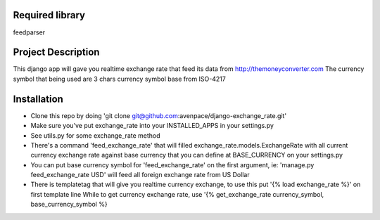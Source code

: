 ====================
Required library
====================
feedparser

====================
Project Description
====================

This django app will gave you realtime exchange rate that feed its data from http://themoneyconverter.com
The currency symbol that being used are 3 chars currency symbol base from ISO-4217

====================
Installation
====================
- Clone this repo by doing 'git clone git@github.com:avenpace/django-exchange_rate.git'
- Make sure you've put exchange_rate into your INSTALLED_APPS in your settings.py
- See utils.py for some exchange_rate method
- There's a command 'feed_exchange_rate' that will filled exchange_rate.models.ExchangeRate with all current currency exchange rate
  against base currency that you can define at BASE_CURRENCY on your settings.py
- You can put base currency symbol for 'feed_exchange_rate' on the first argument, ie: 'manage.py feed_exchange_rate USD' will feed all foreign exchange rate from US Dollar
- There is templatetag that will give you realtime currency exchange, to use this put '{% load exchange_rate %}' on first template line 
  While to get currency exchange rate, use '{% get_exchange_rate currency_symbol, base_currency_symbol %}
